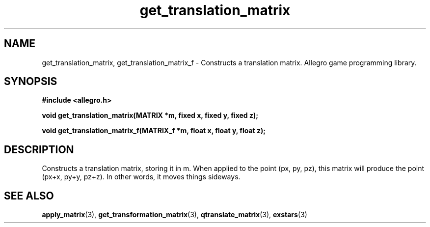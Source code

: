 .\" Generated by the Allegro makedoc utility
.TH get_translation_matrix 3 "version 4.4.3" "Allegro" "Allegro manual"
.SH NAME
get_translation_matrix, get_translation_matrix_f \- Constructs a translation matrix. Allegro game programming library.\&
.SH SYNOPSIS
.B #include <allegro.h>

.sp
.B void get_translation_matrix(MATRIX *m, fixed x, fixed y, fixed z);

.B void get_translation_matrix_f(MATRIX_f *m, float x, float y, float z);
.SH DESCRIPTION
Constructs a translation matrix, storing it in m. When applied to the 
point (px, py, pz), this matrix will produce the point (px+x, py+y, 
pz+z). In other words, it moves things sideways.

.SH SEE ALSO
.BR apply_matrix (3),
.BR get_transformation_matrix (3),
.BR qtranslate_matrix (3),
.BR exstars (3)
